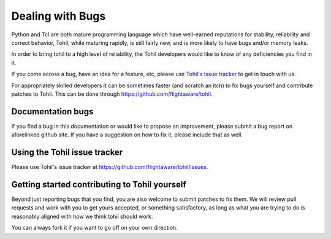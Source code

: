 .. _reporting-bugs:

*****************
Dealing with Bugs
*****************

Python and Tcl are both mature programming language which have
well-earned reputations for
stability, reliability and correct behavior, Tohil, while maturing rapidly,
is still fairly new,
and is more likely to have bugs and/or memory leaks.

In order to bring tohil to a high level of reliability,
the Tohil developers would like to
know of any deficiencies you find in it.

If you come across a bug, have an idea for a feature, etc,
please use
`Tohil's issue tracker <https://github.com/flightaware/tohil/issues>`_
to get in touch with us.

For appropriately skilled developers it can be sometimes faster
(and scratch an itch) to
fix bugs yourself and contribute patches to
Tohil. This can be done through https://github.com/flightaware/tohil.

==================
Documentation bugs
==================

If you find a bug in this documentation or would like to propose an improvement,
please submit a bug report on aforelinked github site.  If you
have a suggestion on how to fix it, please include that as well.


==============================
Using the Tohil issue tracker
==============================

Please use Tohil's issue tracker at https://github.com/flightaware/tohil/issues.


.. _contributing-to-tohil:

===============================================
Getting started contributing to Tohil yourself
===============================================

Beyond just reporting bugs that you find, you are also welcome to submit
patches to fix them.  We will review pull requests and work with you to
get yours accepted, or something satisfactory, as long as what you are
trying to do is reasonably aligned with how we think tohil should work.

You can always fork it if you want to go off on your own direction.
